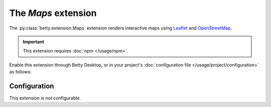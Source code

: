 The *Maps* extension
==================
The :py:class:`betty.extension.Maps` extension renders interactive maps using `Leaflet <https://leafletjs.com/>`_ and
`OpenStreetMap <https://www.openstreetmap.org/>`_.

.. important::
    This extension requires :doc:`npm </usage/npm>`.

Enable this extension through Betty Desktop, or in your project's :doc:`configuration file </usage/project/configuration>` as follows:

.. md-tab-set::

   .. md-tab-item:: YAML

      .. code-block:: yaml

          extensions:
            betty.extension.Maps: {}

   .. md-tab-item:: JSON

      .. code-block:: json

          {
            "extensions": {
              "betty.extension.Maps": {}
            }
          }

Configuration
-------------
This extension is not configurable.
